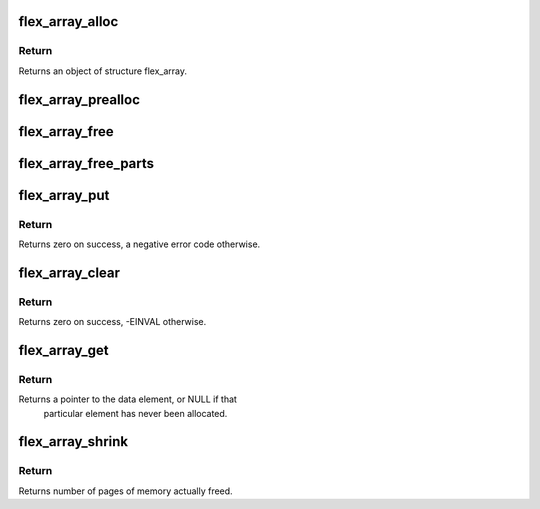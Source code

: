 .. -*- coding: utf-8; mode: rst -*-
.. src-file: include/linux/flex_array.h

.. _`flex_array_alloc`:

flex_array_alloc
================

.. c:function:: struct flex_array *flex_array_alloc(int element_size, unsigned int total, gfp_t flags)

    Creates a flexible array.

    :param int element_size:
        individual object size.

    :param unsigned int total:
        maximum number of objects which can be stored.

    :param gfp_t flags:
        GFP flags

.. _`flex_array_alloc.return`:

Return
------

Returns an object of structure flex_array.

.. _`flex_array_prealloc`:

flex_array_prealloc
===================

.. c:function:: int flex_array_prealloc(struct flex_array *fa, unsigned int start, unsigned int nr_elements, gfp_t flags)

    Ensures that memory for the elements indexed in the range defined by start and nr_elements has been allocated.

    :param struct flex_array \*fa:
        array to allocate memory to.

    :param unsigned int start:
        start address

    :param unsigned int nr_elements:
        number of elements to be allocated.

    :param gfp_t flags:
        GFP flags

.. _`flex_array_free`:

flex_array_free
===============

.. c:function:: void flex_array_free(struct flex_array *fa)

    Removes all elements of a flexible array.

    :param struct flex_array \*fa:
        array to be freed.

.. _`flex_array_free_parts`:

flex_array_free_parts
=====================

.. c:function:: void flex_array_free_parts(struct flex_array *fa)

    Removes all elements of a flexible array, but leaves the array itself in place.

    :param struct flex_array \*fa:
        array to be emptied.

.. _`flex_array_put`:

flex_array_put
==============

.. c:function:: int flex_array_put(struct flex_array *fa, unsigned int element_nr, void *src, gfp_t flags)

    Stores data into a flexible array.

    :param struct flex_array \*fa:
        array where element is to be stored.

    :param unsigned int element_nr:
        position to copy, must be less than the maximum specified when
        the array was created.

    :param void \*src:
        data source to be copied into the array.

    :param gfp_t flags:
        GFP flags

.. _`flex_array_put.return`:

Return
------

Returns zero on success, a negative error code otherwise.

.. _`flex_array_clear`:

flex_array_clear
================

.. c:function:: int flex_array_clear(struct flex_array *fa, unsigned int element_nr)

    Clears an individual element in the array, sets the given element to FLEX_ARRAY_FREE.

    :param struct flex_array \*fa:
        array to which element to be cleared belongs.

    :param unsigned int element_nr:
        element position to clear.

.. _`flex_array_clear.return`:

Return
------

Returns zero on success, -EINVAL otherwise.

.. _`flex_array_get`:

flex_array_get
==============

.. c:function:: void *flex_array_get(struct flex_array *fa, unsigned int element_nr)

    Retrieves data into a flexible array.

    :param struct flex_array \*fa:
        array from which data is to be retrieved.

    :param unsigned int element_nr:
        Element position to retrieve data from.

.. _`flex_array_get.return`:

Return
------

Returns a pointer to the data element, or NULL if that
             particular element has never been allocated.

.. _`flex_array_shrink`:

flex_array_shrink
=================

.. c:function:: int flex_array_shrink(struct flex_array *fa)

    Reduces the allocated size of an array.

    :param struct flex_array \*fa:
        array to shrink.

.. _`flex_array_shrink.return`:

Return
------

Returns number of pages of memory actually freed.

.. This file was automatic generated / don't edit.

